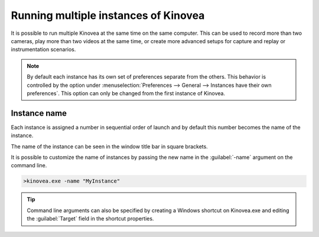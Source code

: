 
Running multiple instances of Kinovea
=====================================

It is possible to run multiple Kinovea at the same time on the same computer. 
This can be used to record more than two cameras, play more than two videos at the same time, or create more advanced setups for capture and replay or instrumentation scenarios.


.. note:: By default each instance has its own set of preferences separate from the others.
    This behavior is controlled by the option under :menuselection:`Preferences --> General --> Instances have their own preferences`.
    This option can only be changed from the first instance of Kinovea.

Instance name
--------------
Each instance is assigned a number in sequential order of launch and by default this number becomes the name of the instance.

The name of the instance can be seen in the window title bar in square brackets.

.. image:: /images/ui/instancename2.png

It is possible to customize the name of instances by passing the new name in the :guilabel:`-name` argument on the command line.

.. code-block:: console

    >kinovea.exe -name "MyInstance"

.. image:: /images/ui/instancenamecustom.png

.. tip:: Command line arguments can also be specified by creating a Windows shortcut on Kinovea.exe and editing the :guilabel:`Target` field in the shortcut properties.




